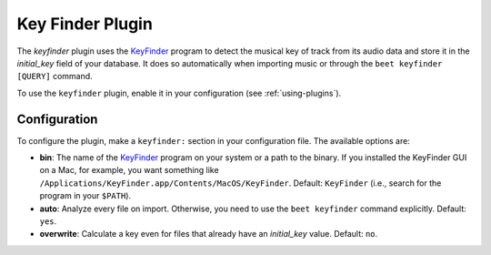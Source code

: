 Key Finder Plugin
=================

The `keyfinder` plugin uses the `KeyFinder`_ program to detect the
musical key of track from its audio data and store it in the
`initial_key` field of your database.  It does so
automatically when importing music or through the ``beet keyfinder
[QUERY]`` command.

To use the ``keyfinder`` plugin, enable it in your configuration (see
:ref:`using-plugins`).

Configuration
-------------

To configure the plugin, make a ``keyfinder:`` section in your
configuration file. The available options are:

- **bin**: The name of the `KeyFinder`_ program on your system or
  a path to the binary. If you installed the KeyFinder GUI on a Mac, for
  example, you want something like
  ``/Applications/KeyFinder.app/Contents/MacOS/KeyFinder``.
  Default: ``KeyFinder`` (i.e., search for the program in your ``$PATH``).
- **auto**: Analyze every file on
  import. Otherwise, you need to use the ``beet keyfinder`` command
  explicitly.
  Default: ``yes``.
- **overwrite**: Calculate a key even for files that already have an
  `initial_key` value.
  Default: ``no``.

.. _KeyFinder: http://www.ibrahimshaath.co.uk/keyfinder/

